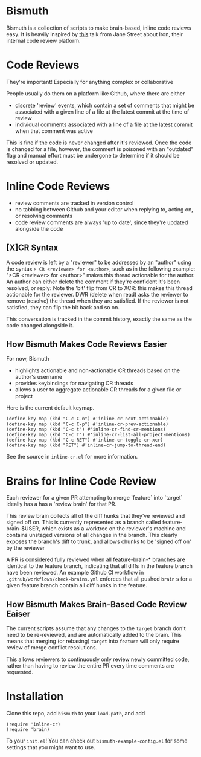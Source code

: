 * Bismuth
Bismuth is a collection of scripts to make brain-based, inline code reviews easy.
It is heavily inspired by [[https://www.youtube.com/watch?v=MUqvXHEjmus][this]] talk from Jane Street about Iron,
their internal code review platform.

* Code Reviews
They're important!
Especially for anything complex or collaborative

People usually do them on a platform like Github,
where there are either
- discrete 'review' events, which contain a set of comments that might be associated with a given line of a file at the latest commit at the time of review
- individual comments associated with a line of a file at the latest commit when that comment was active

This is fine if the code is never changed after it's reviewed.
Once the code is changed for a file,
however,
the comment is poisoned with an "outdated" flag and manual effort must be undergone to determine if it should be resolved or updated.

* Inline Code Reviews
- review comments are tracked in version control
- no tabbing between Github and your editor when replying to, acting on, or resolving comments
- code review comments are always 'up to date', since they're updated alongside the code

** [X]CR Syntax
A code review is left by a "reviewer" to be addressed by an "author" using the syntax
=> CR <reviewer> for <author>=, such as in the following example:
[[file:img/actionable.png]]
">CR <reviewer> for <author>" makes this thread actionable for the author.
An author can either delete the comment if they're confident it's been resolved,
or reply:
[[file:img/author_response.png]]
Note the 'bit' flip from CR to XCR: this makes this thread actionable for the reviewer.
DWR (delete when read) asks the reviewer to remove (resolve) the thread when they are satisfied.
If the reviewer is not satisfied, they can flip the bit back
and so on.
[[file:img/reviewer_response.png]]

This conversation is tracked in the commit history,
exactly the same as the code changed alongside it.


** How Bismuth Makes Code Reviews Easier
For now, Bismuth
- highlights actionable and non-actionable CR threads based on the author's username
- provides keybindings for navigating CR threads
- allows a user to aggregate actionable CR threads for a given file or project


Here is the current default keymap.
#+BEGIN_SRC
(define-key map (kbd "C-c C-n") #'inline-cr-next-actionable)
(define-key map (kbd "C-c C-p") #'inline-cr-prev-actionable)
(define-key map (kbd "C-c t") #'inline-cr-find-cr-mentions)
(define-key map (kbd "C-c T") #'inline-cr-list-all-project-mentions)
(define-key map (kbd "C-c RET") #'inline-cr-toggle-cr-xcr)
(define-key map (kbd "RET") #'inline-cr-jump-to-thread-end)
#+END_SRC
See the source in ~inline-cr.el~ for more information.

* Brains for Inline Code Review
Each reviewer for a given PR attempting to merge `feature` into `target` ideally has a has a 'review brain' for that PR.

This review brain collects all of the diff hunks that they've reviewed and signed off on.
This is currently represented as a branch called feature-brain-$USER,
which exists as a worktree on the reviewer's machine and contains unstaged versions of all changes in the branch.
This clearly exposes the branch's diff to trunk,
and allows chunks to be 'signed off on' by the reviewer

A PR is considered fully reviewed when all feature-brain-* branches are identical to the feature branch,
indicating that all diffs in the feature branch have been reviewed.
An example Github CI workflow in ~.github/workflows/check-brains.yml~ enforces that all pushed =brain= s for a given feature branch contain all diff hunks in the feature.

** How Bismuth Makes Brain-Based Code Review Eaiser
The current scripts assume that any changes to the =target= branch don't need to be re-reviewed,
and are automatically added to the brain.
This means that merging (or rebasing) =target= into =feature= will only require review of merge conflict resolutions.

This allows reviewers to continuously only review newly committed code,
rather than having to review the entire PR every time comments are requested.

* Installation
Clone this repo, add =bismuth= to your =load-path=, and add
#+BEGIN_SRC
(require 'inline-cr)
(require 'brain)
#+END_SRC
To your =init.el=!
You can check out ~bismuth-example-config.el~ for some settings that you might want to use.
